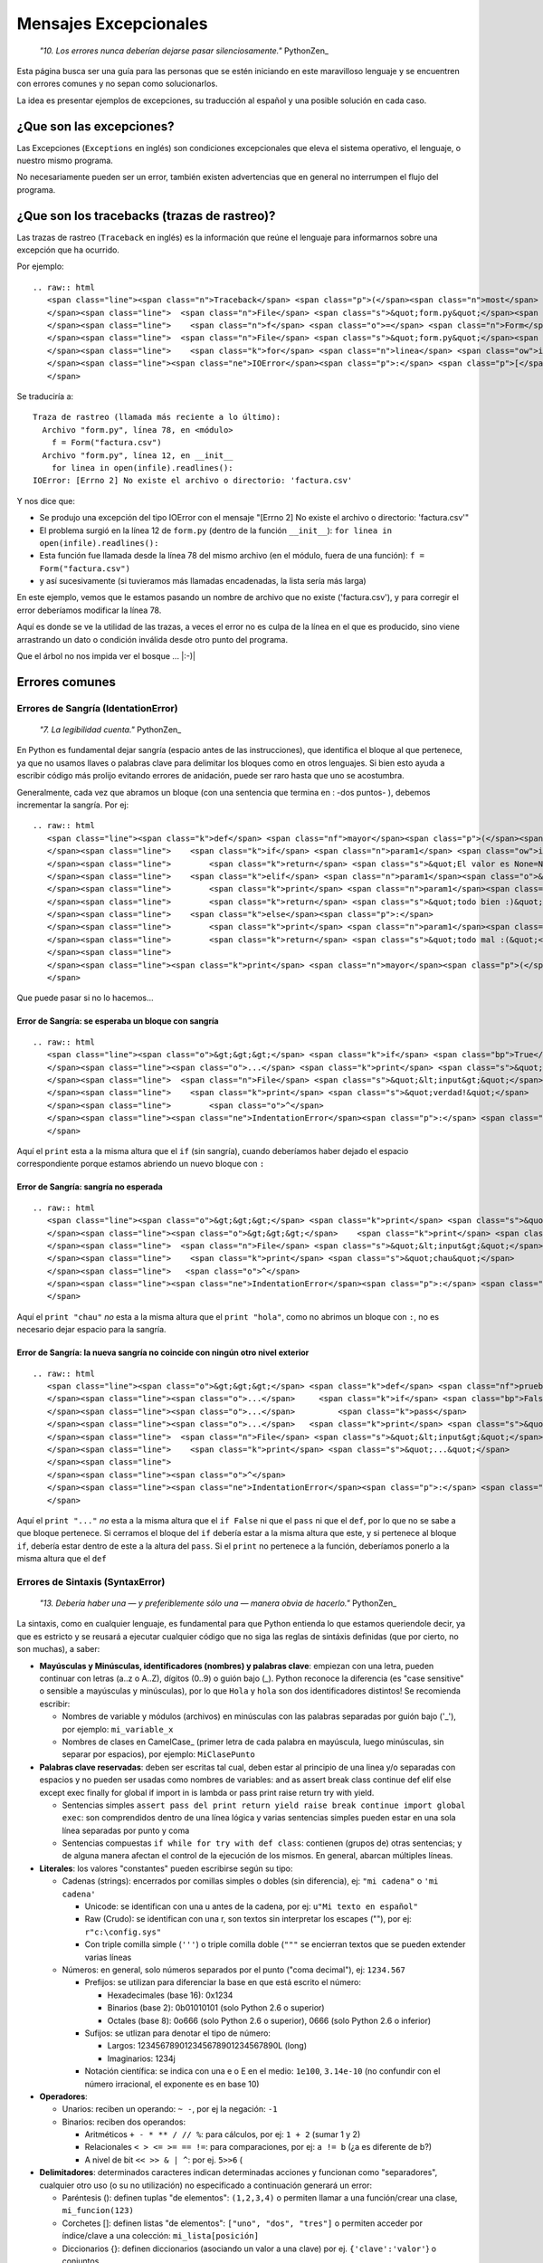 
Mensajes Excepcionales
======================

  *"10. Los errores nunca deberían dejarse pasar silenciosamente."* PythonZen_

Esta página busca ser una guía para las personas que se estén iniciando en este maravilloso lenguaje y se encuentren con errores comunes y no sepan como solucionarlos.

La idea es presentar ejemplos de excepciones, su traducción al español y una posible solución en cada caso.

¿Que son las excepciones?
-------------------------

Las Excepciones (``Exceptions`` en inglés) son condiciones excepcionales que eleva el sistema operativo, el lenguaje, o nuestro mismo programa.

No necesariamente pueden ser un error, también existen advertencias que en general no interrumpen el flujo del programa.

¿Que son los tracebacks (trazas de rastreo)?
--------------------------------------------

Las trazas de rastreo (``Traceback`` en inglés) es la información que reúne el lenguaje para informarnos sobre una excepción que ha ocurrido.

Por ejemplo:

::

   .. raw:: html
      <span class="line"><span class="n">Traceback</span> <span class="p">(</span><span class="n">most</span> <span class="n">recent</span> <span class="n">call</span> <span class="n">last</span><span class="p">):</span>
      </span><span class="line">  <span class="n">File</span> <span class="s">&quot;form.py&quot;</span><span class="p">,</span> <span class="n">line</span> <span class="mi">78</span><span class="p">,</span> <span class="ow">in</span> <span class="o">&lt;</span><span class="n">module</span><span class="o">&gt;</span>
      </span><span class="line">    <span class="n">f</span> <span class="o">=</span> <span class="n">Form</span><span class="p">(</span><span class="s">&quot;factura.csv&quot;</span><span class="p">)</span>
      </span><span class="line">  <span class="n">File</span> <span class="s">&quot;form.py&quot;</span><span class="p">,</span> <span class="n">line</span> <span class="mi">12</span><span class="p">,</span> <span class="ow">in</span> <span class="n">__init__</span>
      </span><span class="line">    <span class="k">for</span> <span class="n">linea</span> <span class="ow">in</span> <span class="nb">open</span><span class="p">(</span><span class="n">infile</span><span class="p">)</span><span class="o">.</span><span class="n">readlines</span><span class="p">():</span>
      </span><span class="line"><span class="ne">IOError</span><span class="p">:</span> <span class="p">[</span><span class="n">Errno</span> <span class="mi">2</span><span class="p">]</span> <span class="n">No</span> <span class="n">such</span> <span class="nb">file</span> <span class="ow">or</span> <span class="n">directory</span><span class="p">:</span> <span class="s">&#39;factura.csv&#39;</span>
      </span>

Se traduciría a:

::

   Traza de rastreo (llamada más reciente a lo último):
     Archivo "form.py", línea 78, en <módulo>
       f = Form("factura.csv")
     Archivo "form.py", línea 12, en __init__
       for linea in open(infile).readlines():
   IOError: [Errno 2] No existe el archivo o directorio: 'factura.csv'

Y nos dice que:

* Se produjo una excepción del tipo IOError con el mensaje "[Errno 2] No existe el archivo o directorio: 'factura.csv'"

* El problema surgió en la línea 12 de ``form.py`` (dentro de la función ``__init__``): ``for linea in open(infile).readlines():``

* Esta función fue llamada desde la línea 78 del mismo archivo (en el módulo, fuera de una función): ``f = Form("factura.csv")`` 

* y así sucesivamente (si tuvieramos más llamadas encadenadas, la lista sería más larga)

En este ejemplo, vemos que le estamos pasando un nombre de archivo que no existe ('factura.csv'), y para corregir el error deberíamos modificar la línea 78.

Aquí es donde se ve la utilidad de las trazas, a veces el error no es culpa de la línea en el que es producido, sino viene arrastrando un dato o condición inválida desde otro punto del programa.

Que el árbol no nos impida ver el bosque ... |:-)|

Errores comunes
---------------

Errores de Sangría (IdentationError)
~~~~~~~~~~~~~~~~~~~~~~~~~~~~~~~~~~~~

  *"7. La legibilidad cuenta."* PythonZen_

En Python es fundamental dejar sangría (espacio antes de las instrucciones), que identifica el bloque al que pertenece, ya que no usamos llaves o palabras clave para delimitar los bloques como en otros lenguajes. Si bien esto ayuda a escribir código más prolijo evitando errores de anidación, puede ser raro hasta que uno se acostumbra.

Generalmente, cada vez que abramos un bloque (con una sentencia que termina en : -dos puntos- ), debemos incrementar la sangría. Por ej:

::

   .. raw:: html
      <span class="line"><span class="k">def</span> <span class="nf">mayor</span><span class="p">(</span><span class="n">param1</span><span class="p">,</span> <span class="n">param2</span><span class="o">=</span><span class="mi">0</span><span class="p">):</span>
      </span><span class="line">    <span class="k">if</span> <span class="n">param1</span> <span class="ow">is</span> <span class="bp">None</span><span class="p">:</span>
      </span><span class="line">        <span class="k">return</span> <span class="s">&quot;El valor es None=Nulo! :S&quot;</span>
      </span><span class="line">    <span class="k">elif</span> <span class="n">param1</span><span class="o">&gt;</span><span class="n">param2</span><span class="p">:</span>
      </span><span class="line">        <span class="k">print</span> <span class="n">param1</span><span class="p">,</span><span class="s">&quot;es mayor a&quot;</span><span class="p">,</span> <span class="n">param2</span>
      </span><span class="line">        <span class="k">return</span> <span class="s">&quot;todo bien :)&quot;</span>
      </span><span class="line">    <span class="k">else</span><span class="p">:</span>
      </span><span class="line">        <span class="k">print</span> <span class="n">param1</span><span class="p">,</span><span class="s">&quot;es menor a&quot;</span><span class="p">,</span> <span class="n">param2</span>
      </span><span class="line">        <span class="k">return</span> <span class="s">&quot;todo mal :(&quot;</span>
      </span><span class="line">
      </span><span class="line"><span class="k">print</span> <span class="n">mayor</span><span class="p">(</span><span class="mi">5</span><span class="p">)</span>
      </span>

Que puede pasar si no lo hacemos...

Error de Sangría: se esperaba un bloque con sangría
:::::::::::::::::::::::::::::::::::::::::::::::::::

::

   .. raw:: html
      <span class="line"><span class="o">&gt;&gt;&gt;</span> <span class="k">if</span> <span class="bp">True</span><span class="p">:</span>
      </span><span class="line"><span class="o">...</span> <span class="k">print</span> <span class="s">&quot;verdad!&quot;</span>
      </span><span class="line">  <span class="n">File</span> <span class="s">&quot;&lt;input&gt;&quot;</span><span class="p">,</span> <span class="n">line</span> <span class="mi">2</span>
      </span><span class="line">    <span class="k">print</span> <span class="s">&quot;verdad!&quot;</span>
      </span><span class="line">        <span class="o">^</span>
      </span><span class="line"><span class="ne">IndentationError</span><span class="p">:</span> <span class="n">expected</span> <span class="n">an</span> <span class="n">indented</span> <span class="n">block</span>
      </span>

Aquí el ``print`` esta a la misma altura que el ``if`` (sin sangría), cuando deberíamos haber dejado el espacio correspondiente porque estamos abriendo un nuevo bloque con ``:``

Error de Sangría: sangría no esperada
:::::::::::::::::::::::::::::::::::::

::

   .. raw:: html
      <span class="line"><span class="o">&gt;&gt;&gt;</span> <span class="k">print</span> <span class="s">&quot;hola&quot;</span>
      </span><span class="line"><span class="o">&gt;&gt;&gt;</span>    <span class="k">print</span> <span class="s">&quot;chau&quot;</span>
      </span><span class="line">  <span class="n">File</span> <span class="s">&quot;&lt;input&gt;&quot;</span><span class="p">,</span> <span class="n">line</span> <span class="mi">1</span>
      </span><span class="line">    <span class="k">print</span> <span class="s">&quot;chau&quot;</span>
      </span><span class="line">   <span class="o">^</span>
      </span><span class="line"><span class="ne">IndentationError</span><span class="p">:</span> <span class="n">unexpected</span> <span class="n">indent</span>
      </span>

Aquí el ``print "chau"`` *no* esta a la misma altura que el ``print "hola"``, como no abrimos un bloque con ``:``, no es necesario dejar espacio para la sangría.

Error de Sangría: la nueva sangría no coincide con ningún otro nivel exterior
:::::::::::::::::::::::::::::::::::::::::::::::::::::::::::::::::::::::::::::

::

   .. raw:: html
      <span class="line"><span class="o">&gt;&gt;&gt;</span> <span class="k">def</span> <span class="nf">prueba</span><span class="p">():</span>
      </span><span class="line"><span class="o">...</span>     <span class="k">if</span> <span class="bp">False</span><span class="p">:</span>
      </span><span class="line"><span class="o">...</span>         <span class="k">pass</span>
      </span><span class="line"><span class="o">...</span>   <span class="k">print</span> <span class="s">&quot;...&quot;</span>
      </span><span class="line">  <span class="n">File</span> <span class="s">&quot;&lt;input&gt;&quot;</span><span class="p">,</span> <span class="n">line</span> <span class="mi">4</span>
      </span><span class="line">    <span class="k">print</span> <span class="s">&quot;...&quot;</span>
      </span><span class="line">             
      </span><span class="line"><span class="o">^</span>
      </span><span class="line"><span class="ne">IndentationError</span><span class="p">:</span> <span class="n">unindent</span> <span class="n">does</span> <span class="ow">not</span> <span class="n">match</span> <span class="nb">any</span> <span class="n">outer</span> <span class="n">indentation</span> <span class="n">level</span>
      </span>

Aquí el ``print "..."`` *no* esta a la misma altura que el ``if False`` ni que el ``pass`` ni que el ``def``, por lo que no se sabe a que bloque pertenece. Si cerramos el bloque del ``if`` debería estar a la misma altura que este, y si pertenece al bloque ``if``, debería estar dentro de este a la altura del ``pass``. Si el ``print`` no pertenece a la función, deberíamos ponerlo a la misma altura que el ``def``

Errores de Sintaxis (SyntaxError)
~~~~~~~~~~~~~~~~~~~~~~~~~~~~~~~~~

  *"13. Debería haber una — y preferiblemente sólo una — manera obvia de hacerlo."* PythonZen_

La sintaxis, como en cualquier lenguaje, es fundamental para que Python entienda lo que estamos queriendole decir, ya que es estricto y se reusará a ejecutar cualquier código que no siga las reglas de sintáxis definidas (que por cierto, no son muchas), a saber:

* **Mayúsculas y Minúsculas, identificadores (nombres) y palabras clave**: empiezan con una letra, pueden continuar con letras (a..z o A..Z), dígitos (0..9) o guión bajo (_). Python reconoce la diferencia (es "case sensitive" o sensible a mayúsculas y minúsculas), por lo que ``Hola`` y ``hola`` son dos identificadores distintos! Se recomienda escribir:

  * Nombres de variable y módulos (archivos) en minúsculas con las palabras separadas por guión bajo ('_'), por ejemplo: ``mi_variable_x``

  * Nombres de clases en CamelCase_ (primer letra de cada palabra en mayúscula, luego minúsculas, sin separar por espacios), por ejemplo: ``MiClasePunto``

* **Palabras clave reservadas**: deben ser escritas tal cual, deben estar al principio de una linea y/o separadas con espacios y no pueden ser usadas como nombres de variables: and as assert break class continue def elif else except exec finally for global if import in is lambda or pass print raise return try with yield. 

  * Sentencias simples ``assert pass del print return yield raise break continue import global exec``: son comprendidos dentro de una línea lógica y varias sentencias simples pueden estar en una sola línea separadas por punto y coma

  * Sentencias compuestas ``if while for try with def class``: contienen (grupos de) otras sentencias; y de alguna manera afectan el control de la ejecución de los mismos. En general, abarcan múltiples líneas.

* **Literales**: los valores "constantes" pueden escribirse según su tipo:

  * Cadenas (strings): encerrados por comillas simples o dobles (sin diferencia), ej: ``"mi cadena"`` o ``'mi cadena'``

    * Unicode: se identifican con una u antes de la cadena, por ej: ``u"Mi texto en español"``

    * Raw (Crudo): se identifican con una r, son textos sin interpretar los escapes ("\"), por ej: ``r"c:\config.sys"``

    * Con triple comilla simple (``'''``) o triple comilla doble (``"""`` se encierran textos que se pueden extender varias líneas

  * Números: en general, solo números separados por el punto ("coma decimal"), ej: ``1234.567``

    * Prefijos: se utilizan para diferenciar la base en que está escrito el número:

      * Hexadecimales (base 16): 0x1234

      * Binarios (base 2): 0b01010101 (solo Python 2.6 o superior)

      * Octales (base 8): 0o666 (solo Python 2.6 o superior), 0666 (solo Python 2.6 o inferior)

    * Sufijos: se utlizan para denotar el tipo de número:

      * Largos: 123456789012345678901234567890L (long)

      * Imaginarios: 1234j

    * Notación científica: se indica con una e o E en el medio: ``1e100``, ``3.14e-10`` (no confundir con el número irracional, el exponente es en base 10)

* **Operadores**:

  * Unarios:  reciben un operando: ``~ -``, por ej la negación: ``-1``

  * Binarios: reciben dos operandos:

    * Aritméticos ``+ - * ** / // %``: para cálculos, por ej: ``1 + 2`` (sumar 1 y 2)

    * Relacionales ``< > <= >= == !=``: para comparaciones, por ej: ``a != b`` (¿a es diferente de b?)

    * A nivel de bit ``<< >> & | ^``: por ej. ``5>>6`` (

* **Delimitadores**: determinados caracteres indican determinadas acciones y funcionan como "separadores", cualquier otro uso (o su no utilización) no especificado a continuación generará un error:

  * Paréntesis (): definen tuplas "de elementos": ``(1,2,3,4)`` o permiten llamar a una función/crear una clase, ``mi_funcion(123)``

  * Corchetes []: definen listas "de elementos": ``["uno", "dos", "tres"]`` o permiten acceder por índice/clave a una colección: ``mi_lista[posición]``

  * Diccionarios {}: definen diccionarios (asociando un valor a una clave) por ej. ``{'clave':'valor'``} o conjuntos

  * Decorador @: aplican una función a una función o clase, por ej ``@requiere_acceso``

  * Coma ``,``: separa expresiones o elementos de una secuencia, por ej: ``1, 2, 3``

  * Dos puntos ``:``: inicia bloques (con o sin sangría), elementos en un diccionario o anotaciones en una función (Python3Mil_)

  * Igual ``=``: asigna una expresión a un nombre, por ej. ``mi_variable=5`` No confundir con igualdad: ``a==b`` También puede usarse la asignación aumentada, combinando un operador, por ej: ``a+=1`` (asigna el valor de ``a+1`` a ``a``)

  * Punto y coma ``;``: separa varias instrucciones en una misma línea, por ej. ``a=1; b=2; c=a+b``. *Sí, se puede como en C, pero tratar de no usar...*

* **Comentarios**: cualquier línea que empieze con numeral (#) es un comentario y será ignorada (independientemente de lo que tiene adentro y si tiene sangría o no)

* **Caracteres sin significado**: No usar el signo pesos ($) o el signo de interrogación (?) ya que no se utilizan en Python fuera de las cadenas y producirá un error.

Esperando no haberlo abrumado con el resumen de la sintaxis del lenguaje (los interesados pueden ver la especificación completa en http://docs.python.org/), veamos que pasa si no la respetamos:

Error de Sintaxis: sintaxis inválida
::::::::::::::::::::::::::::::::::::

::

   .. raw:: html
      <span class="line"><span class="o">&gt;&gt;&gt;</span> <span class="n">If</span> <span class="n">a</span><span class="o">&gt;</span><span class="mi">1</span><span class="p">:</span>
      </span><span class="line">  <span class="n">File</span> <span class="s">&quot;&lt;input&gt;&quot;</span><span class="p">,</span> <span class="n">line</span> <span class="mi">1</span>
      </span><span class="line">    <span class="n">If</span> <span class="n">a</span><span class="o">&gt;</span><span class="mi">1</span><span class="p">:</span>
      </span><span class="line">       <span class="o">^</span>
      </span><span class="line"><span class="ne">SyntaxError</span><span class="p">:</span> <span class="n">invalid</span> <span class="n">syntax</span>
      </span>

Python respeta mayúsculas y minusculas, ``If`` no es el ``if`` que queremos usar. Tener cuidado sobre todo si venimos de lenguajes que son indiferentes a este tema (por. ej. Visual Basic)

::

   .. raw:: html
      <span class="line"><span class="o">&gt;&gt;&gt;</span> <span class="n">secuencia</span> <span class="o">=</span> <span class="mi">1</span> <span class="mi">2</span>
      </span><span class="line">  <span class="n">File</span> <span class="s">&quot;&lt;input&gt;&quot;</span><span class="p">,</span> <span class="n">line</span> <span class="mi">1</span>
      </span><span class="line">    <span class="n">secuencia</span> <span class="o">=</span> <span class="mi">1</span> <span class="mi">2</span>
      </span><span class="line">                  <span class="o">^</span>
      </span><span class="line"><span class="ne">SyntaxError</span><span class="p">:</span> <span class="n">invalid</span> <span class="n">syntax</span>
      </span>

Debemos indicar un operador entre las expresiones o un delimitador entre los elementos.  En este caso nos falto la coma ``secuencia = 1, 2``

::

   .. raw:: html
      <span class="line"><span class="o">&gt;&gt;&gt;</span> <span class="k">if</span> <span class="n">a</span><span class="o">==</span><span class="mi">1</span>
      </span><span class="line"><span class="o">...</span>    <span class="k">print</span> <span class="s">&quot;a es verdadero!&quot;</span>
      </span><span class="line">  <span class="n">File</span> <span class="s">&quot;&lt;input&gt;&quot;</span><span class="p">,</span> <span class="n">line</span> <span class="mi">1</span>
      </span><span class="line">    <span class="k">if</span> <span class="n">a</span><span class="o">==</span><span class="mi">1</span>
      </span><span class="line">      
      </span><span class="line"><span class="o">^</span>
      </span><span class="line"><span class="ne">SyntaxError</span><span class="p">:</span> <span class="n">invalid</span> <span class="n">syntax</span>
      </span>

Las sentencias compuestas, deben terminar con dos puntos (":") para indicar el nuevo bloque que afectan ``if a==1:``

::

   .. raw:: html
      <span class="line"><span class="o">&gt;&gt;&gt;</span> <span class="k">while</span> <span class="n">a</span><span class="o">=</span><span class="mi">1</span><span class="p">:</span>
      </span><span class="line">  <span class="n">File</span> <span class="s">&quot;&lt;input&gt;&quot;</span><span class="p">,</span> <span class="n">line</span> <span class="mi">1</span>
      </span><span class="line">    <span class="k">while</span> <span class="n">a</span><span class="o">=</span><span class="mi">1</span><span class="p">:</span>
      </span><span class="line">           <span class="o">^</span>
      </span><span class="line"><span class="ne">SyntaxError</span><span class="p">:</span> <span class="n">invalid</span> <span class="n">syntax</span>
      </span>

La asignación no se puede usar en una expresión (comparación), por ej., para evitar los errores clásicos en C ``while(v=1)...`` donde nos asignaba ``1`` a ``v`` en vez de comparar si ``v`` era igual a ``1``. En este caso, usar el operador de comparación ``while a==1:``

::

   .. raw:: html
      <span class="line"><span class="o">&gt;&gt;&gt;</span> <span class="k">def</span> <span class="nf">a</span><span class="p">:</span>
      </span><span class="line">  <span class="n">File</span> <span class="s">&quot;&lt;input&gt;&quot;</span><span class="p">,</span> <span class="n">line</span> <span class="mi">1</span>
      </span><span class="line">    <span class="k">def</span> <span class="nf">a</span><span class="p">:</span>
      </span><span class="line">         <span class="o">^</span>
      </span><span class="line"><span class="ne">SyntaxError</span><span class="p">:</span> <span class="n">invalid</span> <span class="n">syntax</span>
      </span>

Por más que no tengamos parámetros en nuestra función, los paréntesis son obligatorios. Sería: ``def a():``

Error de Sintaxis: FinDeLinea mientras se buscaba una cadena "simple"
:::::::::::::::::::::::::::::::::::::::::::::::::::::::::::::::::::::

::

   .. raw:: html
      <span class="line"><span class="o">&gt;&gt;&gt;</span> <span class="s">&#39;abc&quot;</span>
      </span><span class="line">  <span class="n">File</span> <span class="s">&quot;&lt;input&gt;&quot;</span><span class="p">,</span> <span class="n">line</span> <span class="mi">1</span>
      </span><span class="line">    <span class="s">&#39;abc&quot;</span>
      </span><span class="line">        <span class="o">^</span>
      </span><span class="line"><span class="ne">SyntaxError</span><span class="p">:</span> <span class="n">EOL</span> <span class="k">while</span> <span class="n">scanning</span> <span class="n">single</span><span class="o">-</span><span class="n">quoted</span> <span class="n">string</span>
      </span>

Las cadenas simples (de una sola línea) deben empezar y terminar en la misma línea y con el mismo caracter, comillas (") o tilde (').

Error de Sintaxis: FinDeArchivo mientras se buscaba una cadena de "múltiples líneas"
::::::::::::::::::::::::::::::::::::::::::::::::::::::::::::::::::::::::::::::::::::

::

   .. raw:: html
      <span class="line"><span class="o">&gt;&gt;&gt;</span> <span class="s">&quot;&quot;&quot;</span>
      </span><span class="line"><span class="s">... mucho </span>
      </span><span class="line"><span class="s">... texto</span>
      </span><span class="line"><span class="s">...</span>
      </span><span class="line"><span class="s">SyntaxError: EOF while scanning triple-quoted string</span>
      </span>

Las cadenas de múltiples líneas, deben empezar con triple comilla o tilde, y terminar con lo mismo. Aquí faltó cerrar la cadena con ``"""`` Nota: el error es simulado, es difícil que suceda en el intérprete, pero si ocurre en un archivo)

Error de Sintaxis: no es posible asignar a un operador
::::::::::::::::::::::::::::::::::::::::::::::::::::::

::

   .. raw:: html
      <span class="line"><span class="o">&gt;&gt;&gt;</span> <span class="n">numero</span><span class="o">+</span><span class="n">antiguo</span><span class="o">=</span><span class="mi">1</span>
      </span><span class="line">  <span class="n">File</span> <span class="s">&quot;&lt;input&gt;&quot;</span><span class="p">,</span> <span class="n">line</span> <span class="mi">1</span>
      </span><span class="line"><span class="ne">SyntaxError</span><span class="p">:</span> <span class="n">can</span><span class="s">&#39;t assign to operator (&lt;input&gt;, line 1)</span>
      </span>

El nombre de la variable es inválido, sería: ``numero_mas_antiguo=1``

Error de Sintaxis: "token" inválido
:::::::::::::::::::::::::::::::::::

::

   .. raw:: html
      <span class="line"><span class="o">&gt;&gt;&gt;</span> <span class="k">print</span> <span class="mo">08</span>
      </span><span class="line">  <span class="n">File</span> <span class="s">&quot;&lt;stdin&gt;&quot;</span><span class="p">,</span> <span class="n">line</span> <span class="mi">1</span>
      </span><span class="line">    <span class="k">print</span> <span class="mo">08</span>
      </span><span class="line">           <span class="o">^</span>
      </span><span class="line"><span class="ne">SyntaxError</span><span class="p">:</span> <span class="n">invalid</span> <span class="n">token</span>
      </span>

El compilador de Python es muy estricto, y si no recibe el símbolo/componente léxico correcto ("token") nos emitirá estos errores. En este caso, se debe a que los numeros que comienzan con 0 es un caso especial de notación octal (base 8), por lo que solo acepta números del 0 al 7. Para corregir el error, eliminar el 0 que precede al número ``print 8``

Errores de Nombres (NameError)
~~~~~~~~~~~~~~~~~~~~~~~~~~~~~~

  *"2. Explícito es mejor que implícito."* PythonZen_

Si bien Python es dinámico y no tenemos que declarar las variables y funciones al principio de nuestro programa, estas deben existir (estar definidas o "inicializadas") antes de poder usarlas.

O sea, previamente debimos haberle asignado un valor a una variable (con ``=``), definido una función con ``def`` o clase con ``class``. Tener en cuenta que Python justamente es dinámico, y si el interprete no pasa por la linea de la definición, no se define, por más que este el código en el archivo.

En otros lenguajes, si la variable no esta definida, a veces toma un valor arbitrario (nulo, 0 o cadena vacia) o queda declarada sin inicializar (tomando cualquier valor que esté en la memoria), con los consiguientes errores que esto puede ocasionar. Para prevenir esto, en Python es necesario explicitamente definir ("inicializar") la variable con un valor inicial.

Error de Nombre: el nombre 'variable' no está definido
::::::::::::::::::::::::::::::::::::::::::::::::::::::

::

   .. raw:: html
      <span class="line"><span class="o">&gt;&gt;&gt;</span> <span class="n">saludo</span><span class="o">=</span><span class="s">&quot;Hola&quot;</span>
      </span><span class="line"><span class="o">&gt;&gt;&gt;</span> <span class="k">print</span> <span class="n">Saludo</span>
      </span><span class="line"><span class="n">Traceback</span> <span class="p">(</span><span class="n">most</span> <span class="n">recent</span> <span class="n">call</span> <span class="n">last</span><span class="p">):</span>
      </span><span class="line">  <span class="n">File</span> <span class="s">&quot;&lt;input&gt;&quot;</span><span class="p">,</span> <span class="n">line</span> <span class="mi">1</span><span class="p">,</span> <span class="ow">in</span> <span class="o">&lt;</span><span class="n">module</span><span class="o">&gt;</span>
      </span><span class="line"><span class="ne">NameError</span><span class="p">:</span> <span class="n">name</span> <span class="s">&#39;Saludo&#39;</span> <span class="ow">is</span> <span class="ow">not</span> <span class="n">defined</span>
      </span>

Estamos queriendo usar un nombre (identificador) de algo que no existe. En este caso la variable ``Saludo`` no está inicializada, ya que el nombre de variable correcta es ``saludo`` (notar la diferencia de mayúsculas y minúsculas que comentamos en la sección anterior)

Error de Nombre: el nombre global 'variable' no está definido
:::::::::::::::::::::::::::::::::::::::::::::::::::::::::::::

::

   .. raw:: html
      <span class="line"><span class="o">&gt;&gt;&gt;</span> <span class="k">def</span> <span class="nf">mi_func</span><span class="p">():</span>
      </span><span class="line"><span class="o">...</span>     <span class="k">print</span> <span class="n">variable</span>
      </span><span class="line"><span class="o">...</span>
      </span><span class="line"><span class="o">&gt;&gt;&gt;</span> <span class="n">mi_func</span><span class="p">()</span>
      </span><span class="line"><span class="n">Traceback</span> <span class="p">(</span><span class="n">most</span> <span class="n">recent</span> <span class="n">call</span> <span class="n">last</span><span class="p">):</span>
      </span><span class="line">  <span class="n">File</span> <span class="s">&quot;&lt;stdin&gt;&quot;</span><span class="p">,</span> <span class="n">line</span> <span class="mi">1</span><span class="p">,</span> <span class="ow">in</span> <span class="o">&lt;</span><span class="n">module</span><span class="o">&gt;</span>
      </span><span class="line">  <span class="n">File</span> <span class="s">&quot;&lt;stdin&gt;&quot;</span><span class="p">,</span> <span class="n">line</span> <span class="mi">2</span><span class="p">,</span> <span class="ow">in</span> <span class="n">mi_func</span>
      </span><span class="line"><span class="ne">NameError</span><span class="p">:</span> <span class="k">global</span> <span class="n">name</span> <span class="s">&#39;variable&#39;</span> <span class="ow">is</span> <span class="ow">not</span> <span class="n">defined</span>
      </span><span class="line"><span class="o">&gt;&gt;&gt;</span>
      </span>

Similar al anterior, estamos queriendo usar una variable que no definimos previamente (ahora dentro de una función). O definimos la variable globalmente (fuera de la función), o localmente (dentro de la función).

Error de no vinculación local: la variable local 'xxx' fue referenciada antes de asignarla
::::::::::::::::::::::::::::::::::::::::::::::::::::::::::::::::::::::::::::::::::::::::::

::

   .. raw:: html
      <span class="line"><span class="o">&gt;&gt;&gt;</span> <span class="n">variable</span> <span class="o">=</span> <span class="mi">1</span>
      </span><span class="line"><span class="o">&gt;&gt;&gt;</span> <span class="k">def</span> <span class="nf">mi_func</span><span class="p">():</span>
      </span><span class="line"><span class="o">...</span>     <span class="k">print</span> <span class="n">variable</span>
      </span><span class="line"><span class="o">...</span>     <span class="n">variable</span> <span class="o">=</span> <span class="n">variable</span> <span class="o">+</span> <span class="mi">1</span>
      </span><span class="line"><span class="o">...</span>
      </span><span class="line"><span class="o">&gt;&gt;&gt;</span> <span class="n">mi_func</span><span class="p">()</span>
      </span><span class="line"><span class="n">Traceback</span> <span class="p">(</span><span class="n">most</span> <span class="n">recent</span> <span class="n">call</span> <span class="n">last</span><span class="p">):</span>
      </span><span class="line">  <span class="n">File</span> <span class="s">&quot;&lt;stdin&gt;&quot;</span><span class="p">,</span> <span class="n">line</span> <span class="mi">1</span><span class="p">,</span> <span class="ow">in</span> <span class="o">&lt;</span><span class="n">module</span><span class="o">&gt;</span>
      </span><span class="line">  <span class="n">File</span> <span class="s">&quot;&lt;stdin&gt;&quot;</span><span class="p">,</span> <span class="n">line</span> <span class="mi">2</span><span class="p">,</span> <span class="ow">in</span> <span class="n">mi_func</span>
      </span><span class="line"><span class="ne">UnboundLocalError</span><span class="p">:</span> <span class="n">local</span> <span class="n">variable</span> <span class="s">&#39;variable&#39;</span> <span class="n">referenced</span> <span class="n">before</span> <span class="n">assignment</span>
      </span>

Una variación del anterior, pero en este caso, debemos usar la sentencia ``global variable`` dentro de la función, ya que, sinó, al asignarle un valor dentro de la función, se convierte automáticamente en una variable local, por más que exista globalmente (y da error si la asignación no está al principio de la función antes de usar la variable):

::

   .. raw:: html
      <span class="line"><span class="n">variable</span> <span class="o">=</span> <span class="mi">1</span>
      </span><span class="line"><span class="k">def</span> <span class="nf">mi_func</span><span class="p">():</span>
      </span><span class="line">    <span class="k">global</span> <span class="n">variable</span>
      </span><span class="line">    <span class="k">print</span> <span class="n">variable</span>
      </span><span class="line">    <span class="n">variable</span> <span class="o">=</span> <span class="n">variable</span> <span class="o">+</span> <span class="mi">1</span>
      </span>

Errores de Tipos (TypeError)
~~~~~~~~~~~~~~~~~~~~~~~~~~~~

  *"12. Cuando te enfrentes a la ambigüedad, rechaza la tentación de adivinar."* PythonZen_

Si si, Python es fuertemente tipado, en general no hará mágia con nuestros datos para convertirlos de un tipo a otro, si no se lo pedimos explícitamente.

No como en otros lenguajes, que cambiarían el tipo de una variable silenciosamente dependiendo del contexto (que puede ser ambiguo, por ej. ¿convertir a ``float`` o ``int``?) con el consiguiente arrastre de un error difícil de solucionar.

Error de Tipo: tipo de operando no soportado para +: 'int' y 'str'
::::::::::::::::::::::::::::::::::::::::::::::::::::::::::::::::::

::

   .. raw:: html
      <span class="line"><span class="o">&gt;&gt;&gt;</span> <span class="n">a</span> <span class="o">=</span> <span class="mi">5</span>
      </span><span class="line"><span class="o">&gt;&gt;&gt;</span> <span class="n">b</span> <span class="o">=</span> <span class="s">&quot;10&quot;</span>
      </span><span class="line"><span class="o">&gt;&gt;&gt;</span> <span class="n">a</span><span class="o">+</span><span class="n">b</span>
      </span><span class="line"><span class="n">Traceback</span> <span class="p">(</span><span class="n">most</span> <span class="n">recent</span> <span class="n">call</span> <span class="n">last</span><span class="p">):</span>
      </span><span class="line">  <span class="n">File</span> <span class="s">&quot;&lt;input&gt;&quot;</span><span class="p">,</span> <span class="n">line</span> <span class="mi">1</span><span class="p">,</span> <span class="ow">in</span> <span class="o">&lt;</span><span class="n">module</span><span class="o">&gt;</span>
      </span><span class="line"><span class="ne">TypeError</span><span class="p">:</span> <span class="n">unsupported</span> <span class="n">operand</span> <span class="nb">type</span><span class="p">(</span><span class="n">s</span><span class="p">)</span> <span class="k">for</span> <span class="o">+</span><span class="p">:</span> <span class="s">&#39;int&#39;</span> <span class="ow">and</span> <span class="s">&#39;str&#39;</span>
      </span>

Típico, en algunos lenguajes esto puede resultar "510" o 15 (dependiendo como entienda el contexto, el órden de los operandos, etc.) ya que hacen una conversión de tipos implícita.

En Python, gentilmente nos avisa que, explicitamente debemos convertir el número a cadena (``str(a)+b`` que resulta en "510") o la cadena en número (``a+int(b) que resulta en 15``.

Error de Tipo: se requiere un entero
::::::::::::::::::::::::::::::::::::

::

   .. raw:: html
      <span class="line"><span class="o">&gt;&gt;&gt;</span> <span class="n">fecha</span> <span class="o">=</span> <span class="n">datetime</span><span class="o">.</span><span class="n">date</span><span class="p">(</span><span class="s">&#39;2010&#39;</span><span class="p">,</span><span class="s">&#39;05&#39;</span><span class="p">,</span><span class="s">&#39;10&#39;</span><span class="p">)</span>
      </span><span class="line"><span class="n">Traceback</span> <span class="p">(</span><span class="n">most</span> <span class="n">recent</span> <span class="n">call</span> <span class="n">last</span><span class="p">):</span>
      </span><span class="line">  <span class="n">File</span> <span class="s">&quot;&lt;input&gt;&quot;</span><span class="p">,</span> <span class="n">line</span> <span class="mi">1</span><span class="p">,</span> <span class="ow">in</span> <span class="o">&lt;</span><span class="n">module</span><span class="o">&gt;</span>
      </span><span class="line"><span class="ne">TypeError</span><span class="p">:</span> <span class="n">an</span> <span class="n">integer</span> <span class="ow">is</span> <span class="n">required</span>
      </span>

Algunas funciones validan los parámetros de entrada, en este caso ``datetime.date`` solicita enteros.  Sería ``datetime.date(int('2010'),int('05'),int('10'))``

Error de Tipo: el objeto 'NoneType' no es iterable
::::::::::::::::::::::::::::::::::::::::::::::::::

::

   .. raw:: html
      <span class="line"><span class="o">&gt;&gt;&gt;</span> <span class="n">secuencia</span> <span class="o">=</span> <span class="bp">None</span>
      </span><span class="line"><span class="o">&gt;&gt;&gt;</span> <span class="k">for</span> <span class="n">i</span> <span class="ow">in</span> <span class="n">secuencia</span><span class="p">:</span>
      </span><span class="line"><span class="o">...</span>     <span class="k">pass</span>
      </span><span class="line"><span class="o">...</span>    
      </span><span class="line"><span class="n">Traceback</span> <span class="p">(</span><span class="n">most</span> <span class="n">recent</span> <span class="n">call</span> <span class="n">last</span><span class="p">):</span>
      </span><span class="line">  <span class="n">File</span> <span class="s">&quot;&lt;input&gt;&quot;</span><span class="p">,</span> <span class="n">line</span> <span class="mi">1</span><span class="p">,</span> <span class="ow">in</span> <span class="o">&lt;</span><span class="n">module</span><span class="o">&gt;</span>
      </span><span class="line"><span class="ne">TypeError</span><span class="p">:</span> <span class="s">&#39;NoneType&#39;</span> <span class="nb">object</span> <span class="ow">is</span> <span class="ow">not</span> <span class="n">iterable</span>
      </span>

Para iterar (recorrer uno a uno los elementos de una secuencia o colección), por ej. en un ``for``, es necesario que esta sea realmente una secuencia o iterable (tuplas, listas, diccionario, conjunto, etc.)  

Funciones
~~~~~~~~~

Podemos tener errores de tipo o de sintaxis respecto a las funciones, por ejemplo:

Error de Tipo: objeto 'int' no es llamable
::::::::::::::::::::::::::::::::::::::::::

::

   .. raw:: html
      <span class="line"><span class="o">&gt;&gt;&gt;</span> <span class="n">a</span><span class="o">=</span><span class="mi">1</span>
      </span><span class="line"><span class="o">&gt;&gt;&gt;</span> <span class="n">a</span> <span class="p">(</span><span class="mi">1</span><span class="p">)</span>
      </span><span class="line"><span class="n">Traceback</span> <span class="p">(</span><span class="n">most</span> <span class="n">recent</span> <span class="n">call</span> <span class="n">last</span><span class="p">):</span>
      </span><span class="line">  <span class="n">File</span> <span class="s">&quot;&lt;input&gt;&quot;</span><span class="p">,</span> <span class="n">line</span> <span class="mi">1</span><span class="p">,</span> <span class="ow">in</span> <span class="o">&lt;</span><span class="n">module</span><span class="o">&gt;</span>
      </span><span class="line"><span class="ne">TypeError</span><span class="p">:</span> <span class="s">&#39;int&#39;</span> <span class="nb">object</span> <span class="ow">is</span> <span class="ow">not</span> <span class="nb">callable</span>
      </span>

Estamos queriendo llamar a una variable que tiene un entero, cosa que no se puede (no es una "función llamable"). Seguramente, o la variable no debería haber sido un entero, o en vez de llamarla deberíamos aplicar algún operador o método sobre ella.

Error de Tipo: función() toma al menos un argumento (0 dados)
:::::::::::::::::::::::::::::::::::::::::::::::::::::::::::::

::

   .. raw:: html
      <span class="line"><span class="o">&gt;&gt;&gt;</span> <span class="n">mayor</span><span class="p">()</span>
      </span><span class="line"><span class="n">Traceback</span> <span class="p">(</span><span class="n">most</span> <span class="n">recent</span> <span class="n">call</span> <span class="n">last</span><span class="p">):</span>
      </span><span class="line">  <span class="n">File</span> <span class="s">&quot;&lt;input&gt;&quot;</span><span class="p">,</span> <span class="n">line</span> <span class="mi">1</span><span class="p">,</span> <span class="ow">in</span> <span class="o">&lt;</span><span class="n">module</span><span class="o">&gt;</span>
      </span><span class="line"><span class="ne">TypeError</span><span class="p">:</span> <span class="n">mayor</span><span class="p">()</span> <span class="n">takes</span> <span class="n">at</span> <span class="n">least</span> <span class="mi">1</span> <span class="n">argument</span> <span class="p">(</span><span class="mi">0</span> <span class="n">given</span><span class="p">)</span>
      </span>

Al definir la función, dijimos que tenía dos parámetros (``param1`` y ``param2=0``). Salvo que el parámetro tenga un valor por defecto (en el caso de param2 es 0), debemos pasarlo al llamar a la función. Revisar...

Error de Tipo: función() toma como mucho 2 argumentos (3 dados)
:::::::::::::::::::::::::::::::::::::::::::::::::::::::::::::::

::

   .. raw:: html
      <span class="line"><span class="o">&gt;&gt;&gt;</span> <span class="n">mayor</span><span class="p">(</span><span class="mi">5</span><span class="p">,</span><span class="mi">5</span><span class="p">,</span><span class="mi">5</span><span class="p">)</span>
      </span><span class="line"><span class="n">Traceback</span> <span class="p">(</span><span class="n">most</span> <span class="n">recent</span> <span class="n">call</span> <span class="n">last</span><span class="p">):</span>
      </span><span class="line">  <span class="n">File</span> <span class="s">&quot;&lt;input&gt;&quot;</span><span class="p">,</span> <span class="n">line</span> <span class="mi">1</span><span class="p">,</span> <span class="ow">in</span> <span class="o">&lt;</span><span class="n">module</span><span class="o">&gt;</span>
      </span><span class="line"><span class="ne">TypeError</span><span class="p">:</span> <span class="n">mayor</span><span class="p">()</span> <span class="n">takes</span> <span class="n">at</span> <span class="n">most</span> <span class="mi">2</span> <span class="n">arguments</span> <span class="p">(</span><span class="mi">3</span> <span class="n">given</span><span class="p">)</span>
      </span>

Similar al anterior, pero le pasamos más parámetros de los que necesita la función.  Revisar...

Error de Tipo: función() tuvo un argumento por nombre inesperado 'paramx'
:::::::::::::::::::::::::::::::::::::::::::::::::::::::::::::::::::::::::

::

   .. raw:: html
      <span class="line"><span class="o">&gt;&gt;&gt;</span> <span class="n">mayor</span><span class="p">(</span><span class="n">param3</span><span class="o">=</span><span class="mi">5</span><span class="p">)</span>
      </span><span class="line"><span class="n">Traceback</span> <span class="p">(</span><span class="n">most</span> <span class="n">recent</span> <span class="n">call</span> <span class="n">last</span><span class="p">):</span>
      </span><span class="line">  <span class="n">File</span> <span class="s">&quot;&lt;input&gt;&quot;</span><span class="p">,</span> <span class="n">line</span> <span class="mi">1</span><span class="p">,</span> <span class="ow">in</span> <span class="o">&lt;</span><span class="n">module</span><span class="o">&gt;</span>
      </span><span class="line"><span class="ne">TypeError</span><span class="p">:</span> <span class="n">mayor</span><span class="p">()</span> <span class="n">got</span> <span class="n">an</span> <span class="n">unexpected</span> <span class="n">keyword</span> <span class="n">argument</span> <span class="s">&#39;param3&#39;</span>
      </span>

Idem al anterior, tratamos de pasarle un parámetro (esta vez por nombre), que tampoco esta definido en la misma. Revisar....

Error de Sintáxis: argumento por posición luego de argumento por nombre
:::::::::::::::::::::::::::::::::::::::::::::::::::::::::::::::::::::::

::

   .. raw:: html
      <span class="line"><span class="o">&gt;&gt;&gt;</span> <span class="n">mayor</span><span class="p">(</span><span class="n">param2</span><span class="o">=</span><span class="mi">5</span><span class="p">,</span><span class="mi">3</span><span class="p">)</span>
      </span><span class="line">  <span class="n">File</span> <span class="s">&quot;&lt;input&gt;&quot;</span><span class="p">,</span> <span class="n">line</span> <span class="mi">1</span>
      </span><span class="line"><span class="ne">SyntaxError</span><span class="p">:</span> <span class="n">non</span><span class="o">-</span><span class="n">keyword</span> <span class="n">arg</span> <span class="n">after</span> <span class="n">keyword</span> <span class="n">arg</span> <span class="p">(</span><span class="o">&lt;</span><span class="nb">input</span><span class="o">&gt;</span><span class="p">,</span> <span class="n">line</span> <span class="mi">1</span><span class="p">)</span>
      </span>

Los parámetros por posición se pasan antes que los parámetros por nombre: ``mayor(3,param2=5)``

Errores de Valores (ValueError)
~~~~~~~~~~~~~~~~~~~~~~~~~~~~~~~

De manera similar a los errores de tipos, cuando pasemos un dato que no se puede convertir o es inválido, Python nos mostrará estos mensajes:

Error de Valor: literal inválido para int() con base 10: 'xxxx'
:::::::::::::::::::::::::::::::::::::::::::::::::::::::::::::::

::

   .. raw:: html
      <span class="line"><span class="o">&gt;&gt;&gt;</span> <span class="nb">int</span><span class="p">(</span><span class="s">&quot;10ab&quot;</span><span class="p">)</span>
      </span><span class="line"><span class="n">Traceback</span> <span class="p">(</span><span class="n">most</span> <span class="n">recent</span> <span class="n">call</span> <span class="n">last</span><span class="p">):</span>
      </span><span class="line">  <span class="n">File</span> <span class="s">&quot;&lt;input&gt;&quot;</span><span class="p">,</span> <span class="n">line</span> <span class="mi">1</span><span class="p">,</span> <span class="ow">in</span> <span class="o">&lt;</span><span class="n">module</span><span class="o">&gt;</span>
      </span><span class="line"><span class="ne">ValueError</span><span class="p">:</span> <span class="n">invalid</span> <span class="n">literal</span> <span class="k">for</span> <span class="nb">int</span><span class="p">()</span> <span class="k">with</span> <span class="n">base</span> <span class="mi">10</span><span class="p">:</span> <span class="s">&#39;10ab&#39;</span>
      </span>

En este caso '10ab', salvo que las letras sean un error te escritura, estamos intentando convertir un valor hexadecimal (base 16) a entero, sin especificarlo, por lo que intenta base 10 por defecto. Lo correcto sería ``int("10ab",16)``

Igualmente siempre es conveniente capturar este tipo de errores, para validar que el dato a convertir es realmente un número, y sinó, tomar una medida adecuada.

Error de Valor: literal inválido para float() con base 10: 'xxxx'
:::::::::::::::::::::::::::::::::::::::::::::::::::::::::::::::::

::

   .. raw:: html
      <span class="line"><span class="o">&gt;&gt;&gt;</span> <span class="nb">float</span><span class="p">(</span><span class="s">&quot;10,50&quot;</span><span class="p">)</span>
      </span><span class="line"><span class="n">Traceback</span> <span class="p">(</span><span class="n">most</span> <span class="n">recent</span> <span class="n">call</span> <span class="n">last</span><span class="p">):</span>
      </span><span class="line">  <span class="n">File</span> <span class="s">&quot;&lt;input&gt;&quot;</span><span class="p">,</span> <span class="n">line</span> <span class="mi">1</span><span class="p">,</span> <span class="ow">in</span> <span class="o">&lt;</span><span class="n">module</span><span class="o">&gt;</span>
      </span><span class="line"><span class="ne">ValueError</span><span class="p">:</span> <span class="n">invalid</span> <span class="n">literal</span> <span class="k">for</span> <span class="nb">float</span><span class="p">():</span> <span class="mi">10</span><span class="p">,</span><span class="mi">50</span>
      </span>

Lo mismo que el anterior, pero con la salvedad que para python debemos indicar los decimales con el punto (.) y no la coma (,). Podríamos convertirlo facilmente: ``float("10,50".replace(",",".")``

Error de Valor: el día esta fuera de rango para el mes
::::::::::::::::::::::::::::::::::::::::::::::::::::::

::

   .. raw:: html
      <span class="line"><span class="o">&gt;&gt;&gt;</span> <span class="n">fecha</span> <span class="o">=</span> <span class="n">datetime</span><span class="o">.</span><span class="n">date</span><span class="p">(</span><span class="mi">10</span><span class="p">,</span><span class="mi">5</span><span class="p">,</span><span class="mi">2010</span><span class="p">)</span>
      </span><span class="line"><span class="n">Traceback</span> <span class="p">(</span><span class="n">most</span> <span class="n">recent</span> <span class="n">call</span> <span class="n">last</span><span class="p">):</span>
      </span><span class="line">  <span class="n">File</span> <span class="s">&quot;&lt;input&gt;&quot;</span><span class="p">,</span> <span class="n">line</span> <span class="mi">1</span><span class="p">,</span> <span class="ow">in</span> <span class="o">&lt;</span><span class="n">module</span><span class="o">&gt;</span>
      </span><span class="line"><span class="ne">ValueError</span><span class="p">:</span> <span class="n">day</span> <span class="ow">is</span> <span class="n">out</span> <span class="n">of</span> <span class="nb">range</span> <span class="k">for</span> <span class="n">month</span>
      </span>

Estamos intentando pasar un valor a la función en el parámetro que no corresponde: ``datetime.date(año, mes, día)`` Sería ``fecha = datetime.date(2010,5,10)``

Error de Valor: demasiados valores para desempaquetar
:::::::::::::::::::::::::::::::::::::::::::::::::::::

::

   .. raw:: html
      <span class="line"><span class="o">&gt;&gt;&gt;</span> <span class="n">a</span><span class="p">,</span><span class="n">b</span><span class="p">,</span><span class="n">c</span> <span class="o">=</span> <span class="p">(</span><span class="mi">1</span><span class="p">,</span><span class="mi">2</span><span class="p">,</span><span class="mi">3</span><span class="p">,</span><span class="mi">4</span><span class="p">)</span>
      </span><span class="line"><span class="n">Traceback</span> <span class="p">(</span><span class="n">most</span> <span class="n">recent</span> <span class="n">call</span> <span class="n">last</span><span class="p">):</span>
      </span><span class="line">  <span class="n">File</span> <span class="s">&quot;&lt;input&gt;&quot;</span><span class="p">,</span> <span class="n">line</span> <span class="mi">1</span><span class="p">,</span> <span class="ow">in</span> <span class="o">&lt;</span><span class="n">module</span><span class="o">&gt;</span>
      </span><span class="line"><span class="ne">ValueError</span><span class="p">:</span> <span class="n">too</span> <span class="n">many</span> <span class="n">values</span> <span class="n">to</span> <span class="n">unpack</span>
      </span>

En Python, podemos asignar varios elementos a una lista de destinos, pero la cantidad de destinos y de elementos a asignar deben coincidir.  En este caso, ``a=1``, ``b=2``, ``c=3`` y al cuarto elemento ya no hay a que asignarlo.  Podríamos agregar un destino más: ``a,b,c,d = (1,2,3,4)`` o sacar un elemento a asignar de la expresión: ``a,b,c = (1,2,3)``.

Error de Valor: necesita más de 2 valores para desempaquetar
::::::::::::::::::::::::::::::::::::::::::::::::::::::::::::

::

   .. raw:: html
      <span class="line"><span class="o">&gt;&gt;&gt;</span> <span class="n">x</span><span class="p">,</span><span class="n">y</span><span class="p">,</span><span class="n">z</span> <span class="o">=</span> <span class="mi">1</span><span class="p">,</span> <span class="mi">2</span>
      </span><span class="line"><span class="n">Traceback</span> <span class="p">(</span><span class="n">most</span> <span class="n">recent</span> <span class="n">call</span> <span class="n">last</span><span class="p">):</span>
      </span><span class="line">  <span class="n">File</span> <span class="s">&quot;&lt;input&gt;&quot;</span><span class="p">,</span> <span class="n">line</span> <span class="mi">1</span><span class="p">,</span> <span class="ow">in</span> <span class="o">&lt;</span><span class="n">module</span><span class="o">&gt;</span>
      </span><span class="line"><span class="ne">ValueError</span><span class="p">:</span> <span class="n">need</span> <span class="n">more</span> <span class="n">than</span> <span class="mi">2</span> <span class="n">values</span> <span class="n">to</span> <span class="n">unpack</span>
      </span>

Caso inverso al anterior, nos falta un elemento en la expresión de asignación (o nos sobra un destino). Posible solución: sacamos un destino ``x,y = 1, 2`` o agregamos un elemento: ``x,y,< = 1, 2 ,3``

Error de Valor: caracter de escape \x inválido
::::::::::::::::::::::::::::::::::::::::::::::

::

   .. raw:: html
      <span class="line"><span class="o">&gt;&gt;&gt;</span> <span class="nb">open</span><span class="p">(</span><span class="s">&quot;C:\xaraza.txt&quot;</span><span class="p">)</span>
      </span><span class="line"><span class="ne">ValueError</span><span class="p">:</span> <span class="n">invalid</span> \<span class="n">x</span> <span class="n">escape</span>
      </span>

En los strings (cadenas), ciertos caracteres tienen un significado especial. Es el caso de la barra invertida ("\"), que identifica que lo que sigue definie un caractér especial ("\n" para el salto de linea, "\xfe" para el caracter cuyo código hexadecimal es FE, etc.) Si queremos una barra invertida (por ejemplo, en un directorio de windows), debemos usar strings crudos (raws): r"C:\xaraza.txt" o doble barra invertida: "C:\\xaraza.txt"

Errores de Atributos (AttributeError)
~~~~~~~~~~~~~~~~~~~~~~~~~~~~~~~~~~~~~

Practicamente todo en Python es un objeto, y estos objetos tienen métodos y "propiedades" (ambos denominados atributos). Si intentamos acceder a un atributo que no pertenece al objeto, se producirá uno de los siguientes errores:

Error de Atributo: el objeto 'NoneType' no tiene el atributo 'split'
::::::::::::::::::::::::::::::::::::::::::::::::::::::::::::::::::::

::

   .. raw:: html
      <span class="line"><span class="o">&gt;&gt;&gt;</span> <span class="n">fecha</span> <span class="o">=</span> <span class="bp">None</span>
      </span><span class="line"><span class="o">&gt;&gt;&gt;</span> <span class="n">fecha</span><span class="o">.</span><span class="n">split</span><span class="p">(</span><span class="s">&quot;/&quot;</span><span class="p">)</span>
      </span><span class="line"><span class="n">Traceback</span> <span class="p">(</span><span class="n">most</span> <span class="n">recent</span> <span class="n">call</span> <span class="n">last</span><span class="p">):</span>
      </span><span class="line">  <span class="n">File</span> <span class="s">&quot;&lt;input&gt;&quot;</span><span class="p">,</span> <span class="n">line</span> <span class="mi">1</span><span class="p">,</span> <span class="ow">in</span> <span class="o">&lt;</span><span class="n">module</span><span class="o">&gt;</span>
      </span><span class="line"><span class="ne">AttributeError</span><span class="p">:</span> <span class="s">&#39;NoneType&#39;</span> <span class="nb">object</span> <span class="n">has</span> <span class="n">no</span> <span class="n">attribute</span> <span class="s">&#39;split&#39;</span>
      </span>

En este caso estamos queriendo invocar a un método ``split`` que no esta definido para este tipo de objeto (aquí ``None``, pero podría ser cualquier otro). Seguramente la variable fecha debería ser otra cosa, o nos equivocamos de método a invocar.

Error de Atributo: el objeto 'modulo' no tiene el atributo 'next'
:::::::::::::::::::::::::::::::::::::::::::::::::::::::::::::::::

::

   .. raw:: html
      <span class="line"><span class="o">&gt;&gt;&gt;</span> <span class="kn">import</span> <span class="nn">csv</span>
      </span><span class="line"><span class="o">&gt;&gt;&gt;</span> <span class="n">csv</span><span class="o">.</span><span class="n">next</span><span class="p">()</span>
      </span><span class="line"><span class="n">Traceback</span> <span class="p">(</span><span class="n">most</span> <span class="n">recent</span> <span class="n">call</span> <span class="n">last</span><span class="p">):</span>
      </span><span class="line">  <span class="n">File</span> <span class="s">&quot;&lt;input&gt;&quot;</span><span class="p">,</span> <span class="n">line</span> <span class="mi">1</span><span class="p">,</span> <span class="ow">in</span> <span class="o">&lt;</span><span class="n">module</span><span class="o">&gt;</span>
      </span><span class="line"><span class="ne">AttributeError</span><span class="p">:</span> <span class="s">&#39;module&#39;</span> <span class="nb">object</span> <span class="n">has</span> <span class="n">no</span> <span class="n">attribute</span> <span class="s">&#39;next&#39;</span>
      </span>

Similar al anterior, pero en este caso estamos importando un módulo ``csv`` que no tiene la función ``next``}. En este caso particular, ``next`` es un método de la instancia de ``csv_reader``, no del módulo.

Errores de Índice (IndexError)
~~~~~~~~~~~~~~~~~~~~~~~~~~~~~~

Error de Índice: el índice de lista esta fuera de rango
:::::::::::::::::::::::::::::::::::::::::::::::::::::::

::

   .. raw:: html
      <span class="line"><span class="o">&gt;&gt;&gt;</span> <span class="n">l</span><span class="o">=</span><span class="p">[</span><span class="mi">1</span><span class="p">,</span><span class="mi">2</span><span class="p">,</span><span class="mi">3</span><span class="p">]</span>
      </span><span class="line"><span class="o">&gt;&gt;&gt;</span> <span class="n">l</span><span class="p">[</span><span class="mi">3</span><span class="p">]</span>
      </span><span class="line"><span class="n">Traceback</span> <span class="p">(</span><span class="n">most</span> <span class="n">recent</span> <span class="n">call</span> <span class="n">last</span><span class="p">):</span>
      </span><span class="line">  <span class="n">File</span> <span class="s">&quot;&lt;stdin&gt;&quot;</span><span class="p">,</span> <span class="n">line</span> <span class="mi">1</span><span class="p">,</span> <span class="ow">in</span> <span class="o">&lt;</span><span class="n">module</span><span class="o">&gt;</span>
      </span><span class="line"><span class="ne">IndexError</span><span class="p">:</span> <span class="nb">list</span> <span class="n">index</span> <span class="n">out</span> <span class="n">of</span> <span class="nb">range</span>
      </span>

En este caso, la lista tiene 3 elementos, y se acceden desde la posición 0 hasta la 3 (como en C), lo correcto sería ``l[2]`` para el tercer elemento.

Errores de Clave (KeyError)
~~~~~~~~~~~~~~~~~~~~~~~~~~~

Los diccionarios se acceden por clave asociativa, si la clave no existe, se producirá un error:

::

   .. raw:: html
      <span class="line"><span class="o">&gt;&gt;&gt;</span> <span class="nb">dict</span> <span class="o">=</span> <span class="p">{</span><span class="s">&#39;clave&#39;</span><span class="p">:</span> <span class="s">&#39;valor&#39;</span><span class="p">}</span>
      </span><span class="line"><span class="o">&gt;&gt;&gt;</span> <span class="nb">dict</span><span class="p">[</span><span class="s">&#39;clave2&#39;</span><span class="p">]</span>
      </span><span class="line"><span class="n">Traceback</span> <span class="p">(</span><span class="n">most</span> <span class="n">recent</span> <span class="n">call</span> <span class="n">last</span><span class="p">):</span>
      </span><span class="line">  <span class="n">File</span> <span class="s">&quot;&lt;input&gt;&quot;</span><span class="p">,</span> <span class="n">line</span> <span class="mi">1</span><span class="p">,</span> <span class="ow">in</span> <span class="o">&lt;</span><span class="n">module</span><span class="o">&gt;</span>
      </span><span class="line"><span class="ne">KeyError</span><span class="p">:</span> <span class="s">&#39;clave2&#39;</span>
      </span>

En este caso, podríamos acceder al valor de correcto usando ``dict['clave']`` que sí existe, o pedir ``dict.get('clave2')`` que si la clave no existe, devolverá ``None`` y no producirá una excepción.

Otros Errores
~~~~~~~~~~~~~

Los errores del sistema operativo y bibliotecas relacionadas también se expresan como excepciones:

IOError: [Errno 2] No existe el archivo o directorio: 'C:\\saraza'
::::::::::::::::::::::::::::::::::::::::::::::::::::::::::::::::::

::

   .. raw:: html
      <span class="line"><span class="o">&gt;&gt;&gt;</span> <span class="nb">open</span><span class="p">(</span><span class="s">&quot;C:\saraza&quot;</span><span class="p">)</span>
      </span><span class="line"><span class="n">Traceback</span> <span class="p">(</span><span class="n">most</span> <span class="n">recent</span> <span class="n">call</span> <span class="n">last</span><span class="p">):</span>
      </span><span class="line">  <span class="n">File</span> <span class="s">&quot;&lt;input&gt;&quot;</span><span class="p">,</span> <span class="n">line</span> <span class="mi">1</span><span class="p">,</span> <span class="ow">in</span> <span class="o">&lt;</span><span class="n">module</span><span class="o">&gt;</span>
      </span><span class="line"><span class="ne">IOError</span><span class="p">:</span> <span class="p">[</span><span class="n">Errno</span> <span class="mi">2</span><span class="p">]</span> <span class="n">No</span> <span class="n">such</span> <span class="nb">file</span> <span class="ow">or</span> <span class="n">directory</span><span class="p">:</span> <span class="s">&#39;C:</span><span class="se">\\</span><span class="s">saraza&#39;</span>
      </span>

El archivo solicitado no existe, si queremos crearlo deberíamos pasarle un segundo parámetro que lo especifique: ``open("saraza","a")`` o ``open("saraza","w")``

Advertencias
~~~~~~~~~~~~

Como comentabamos, hay Excepciones que no son errores, sino advertencias.  Se usan para avisarnos sobre algún cambio en el lenguaje o código potencialmente incorrecto o perjudicial:

Advertencia de "Deprecación": el módulo md5 esta desaconsejado; use en su lugar haslib
::::::::::::::::::::::::::::::::::::::::::::::::::::::::::::::::::::::::::::::::::::::

::

   .. raw:: html
      <span class="line"><span class="o">&gt;&gt;&gt;</span> <span class="kn">import</span> <span class="nn">md5</span>
      </span><span class="line"><span class="n">__main__</span><span class="p">:</span><span class="mi">1</span><span class="p">:</span> <span class="ne">DeprecationWarning</span><span class="p">:</span> <span class="n">the</span> <span class="n">md5</span> <span class="n">module</span> <span class="ow">is</span> <span class="n">deprecated</span><span class="p">;</span> <span class="n">use</span> <span class="n">hashlib</span> <span class="n">instead</span>
      </span>

En esta versión de Python, el módulo md5 existe por compatibilidad hacia atrás.  En versiones posteriores podría no existir más. Se recomienda revisar la recomendación que nos da Python: el módulo hashlib.

.. ############################################################################




